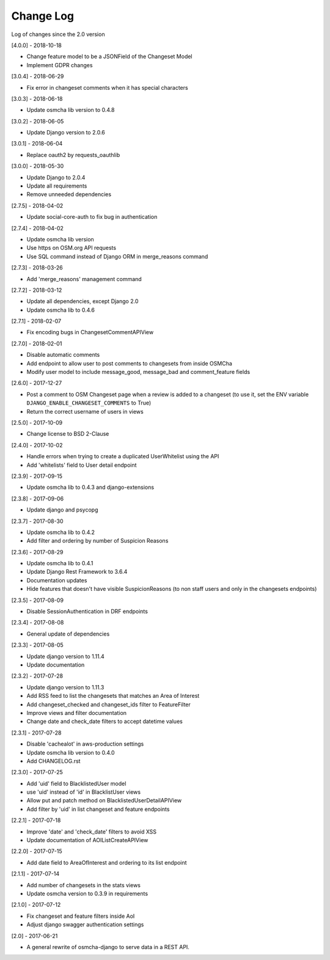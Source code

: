 Change Log
==========

Log of changes since the 2.0 version

[4.0.0] - 2018-10-18

- Change feature model to be a JSONField of the Changeset Model
- Implement GDPR changes

[3.0.4] - 2018-06-29

- Fix error in changeset comments when it has special characters

[3.0.3] - 2018-06-18

- Update osmcha lib version to 0.4.8

[3.0.2] - 2018-06-05

- Update Django version to 2.0.6

[3.0.1] - 2018-06-04

- Replace oauth2 by requests_oauthlib

[3.0.0] - 2018-05-30

- Update Django to 2.0.4
- Update all requirements
- Remove unneeded dependencies

[2.7.5] - 2018-04-02

- Update social-core-auth to fix bug in authentication

[2.7.4] - 2018-04-02

- Update osmcha lib version
- Use https on OSM.org API requests
- Use SQL command instead of Django ORM in merge_reasons command

[2.7.3] - 2018-03-26

- Add 'merge_reasons' management command

[2.7.2] - 2018-03-12

- Update all dependencies, except Django 2.0
- Update osmcha lib to 0.4.6

[2.7.1] - 2018-02-07

- Fix encoding bugs in ChangesetCommentAPIView

[2.7.0] - 2018-02-01

- Disable automatic comments
- Add endpoint to allow user to post comments to changesets from inside OSMCha
- Modify user model to include message_good, message_bad and comment_feature fields

[2.6.0] - 2017-12-27

- Post a comment to OSM Changeset page when a review is added to a changeset (to use it, set the ENV variable ``DJANGO_ENABLE_CHANGESET_COMMENTS`` to True)
- Return the correct username of users in views

[2.5.0] - 2017-10-09

- Change license to BSD 2-Clause

[2.4.0] - 2017-10-02

- Handle errors when trying to create a duplicated UserWhitelist using the API
- Add 'whitelists' field to User detail endpoint

[2.3.9] - 2017-09-15

- Update osmcha lib to 0.4.3 and django-extensions

[2.3.8] - 2017-09-06

- Update django and psycopg

[2.3.7] - 2017-08-30

- Update osmcha lib to 0.4.2
- Add filter and ordering by number of Suspicion Reasons

[2.3.6] - 2017-08-29

- Update osmcha lib to 0.4.1
- Update Django Rest Framework to 3.6.4
- Documentation updates
- Hide features that doesn't have visible SuspicionReasons (to non staff users and only in the changesets endpoints)

[2.3.5] - 2017-08-09

- Disable SessionAuthentication in DRF endpoints

[2.3.4] - 2017-08-08

- General update of dependencies

[2.3.3] - 2017-08-05

- Update django version to 1.11.4
- Update documentation

[2.3.2] - 2017-07-28

- Update django version to 1.11.3
- Add RSS feed to list the changesets that matches an Area of Interest
- Add changeset_checked and changeset_ids filter to FeatureFilter
- Improve views and filter documentation
- Change date and check_date filters to accept datetime values

[2.3.1] - 2017-07-28

- Disable 'cachealot' in aws-production settings
- Update osmcha lib version to 0.4.0
- Add CHANGELOG.rst

[2.3.0] - 2017-07-25

- Add 'uid' field to BlacklistedUser model
- use 'uid' instead of 'id' in BlacklistUser views
- Allow put and patch method on BlacklistedUserDetailAPIView
- Add filter by 'uid' in list changeset and feature endpoints

[2.2.1] - 2017-07-18

- Improve 'date' and 'check_date' filters to avoid XSS
- Update documentation of AOIListCreateAPIView


[2.2.0] - 2017-07-15

- Add date field to AreaOfInterest and ordering to its list endpoint


[2.1.1] - 2017-07-14

- Add number of changesets in the stats views
- Update osmcha version to 0.3.9 in requirements


[2.1.0] - 2017-07-12

- Fix changeset and feature filters inside AoI
- Adjust django swagger authentication settings


[2.0] - 2017-06-21

- A general rewrite of osmcha-django to serve data in a REST API.
